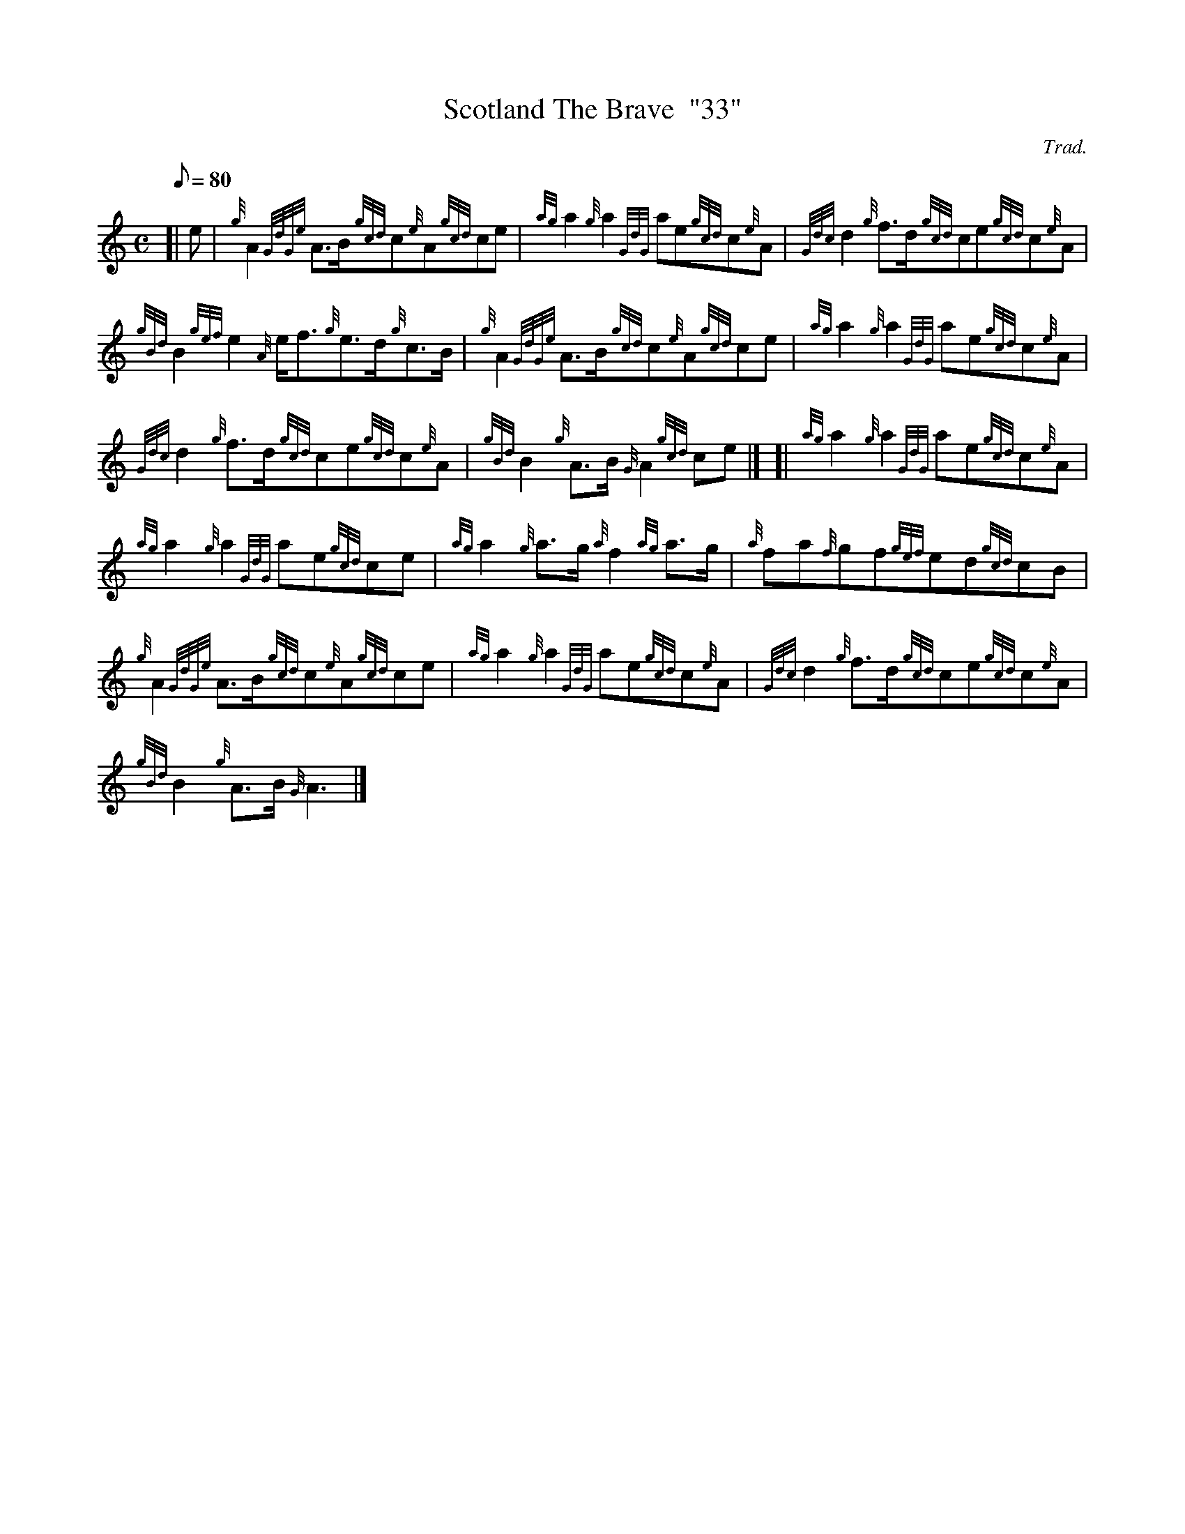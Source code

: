 X: 1
T:Scotland The Brave  "33"
M:C
L:1/8
Q:80
C:Trad.
S:March
K:HP
[| e|
{g}A2{GdGe}A3/2B/2{gcd}c{e}A{gcd}ce|
{ag}a2{g}a2{GdG}ae{gcd}c{e}A|
{Gdc}d2{g}f3/2d/2{gcd}ce{gcd}c{e}A|  !
{gBd}B2{gef}e2{A}e/2f3/2{g}e3/2d/2{g}c3/2B/2|
{g}A2{GdGe}A3/2B/2{gcd}c{e}A{gcd}ce|
{ag}a2{g}a2{GdG}ae{gcd}c{e}A|  !
{Gdc}d2{g}f3/2d/2{gcd}ce{gcd}c{e}A|
{gBd}B2{g}A3/2B/2{G}A2{gcd}ce|] [|
{ag}a2{g}a2{GdG}ae{gcd}c{e}A|  !
{ag}a2{g}a2{GdG}ae{gcd}ce|
{ag}a2{g}a3/2g/2{a}f2{ag}a3/2g/2|
{a}fa{f}gf{gef}ed{gcd}cB|  !
{g}A2{GdGe}A3/2B/2{gcd}c{e}A{gcd}ce|
{ag}a2{g}a2{GdG}ae{gcd}c{e}A|
{Gdc}d2{g}f3/2d/2{gcd}ce{gcd}c{e}A|  !
{gBd}B2{g}A3/2B/2{G}A3|]
